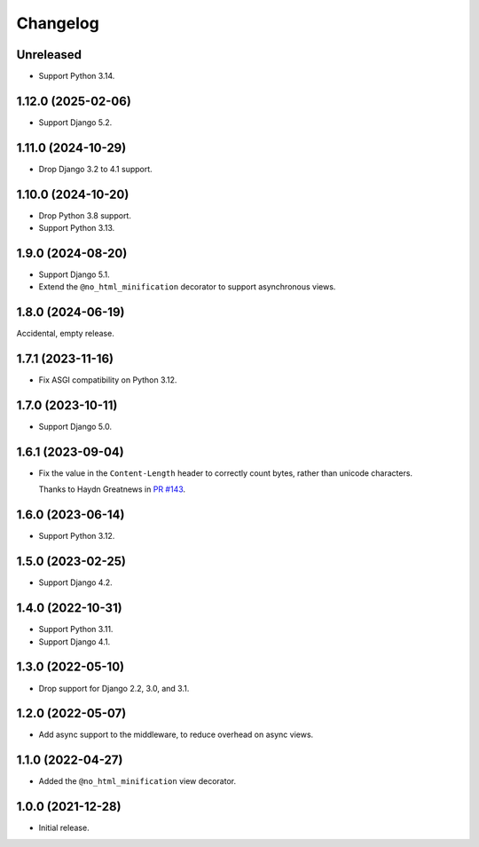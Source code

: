 =========
Changelog
=========

Unreleased
----------

* Support Python 3.14.

1.12.0 (2025-02-06)
-------------------

* Support Django 5.2.

1.11.0 (2024-10-29)
-------------------

* Drop Django 3.2 to 4.1 support.

1.10.0 (2024-10-20)
-------------------

* Drop Python 3.8 support.

* Support Python 3.13.

1.9.0 (2024-08-20)
------------------

* Support Django 5.1.

* Extend the ``@no_html_minification`` decorator to support asynchronous views.

1.8.0 (2024-06-19)
------------------

Accidental, empty release.

1.7.1 (2023-11-16)
------------------

* Fix ASGI compatibility on Python 3.12.

1.7.0 (2023-10-11)
------------------

* Support Django 5.0.

1.6.1 (2023-09-04)
------------------

* Fix the value in the ``Content-Length`` header to correctly count bytes, rather than unicode characters.

  Thanks to Haydn Greatnews in `PR #143 <https://github.com/adamchainz/django-minify-html/pull/143>`__.

1.6.0 (2023-06-14)
------------------

* Support Python 3.12.

1.5.0 (2023-02-25)
------------------

* Support Django 4.2.

1.4.0 (2022-10-31)
------------------

* Support Python 3.11.

* Support Django 4.1.

1.3.0 (2022-05-10)
------------------

* Drop support for Django 2.2, 3.0, and 3.1.

1.2.0 (2022-05-07)
------------------

* Add async support to the middleware, to reduce overhead on async views.

1.1.0 (2022-04-27)
------------------

* Added the ``@no_html_minification`` view decorator.

1.0.0 (2021-12-28)
------------------

* Initial release.

